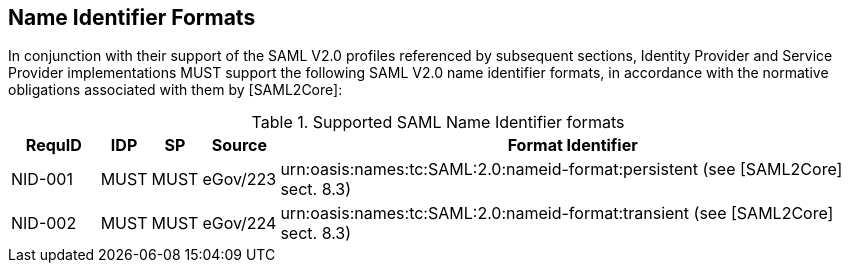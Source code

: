 == Name Identifier Formats
In conjunction with their support of the SAML V2.0 profiles referenced by subsequent sections, Identity Provider and Service Provider implementations MUST support the following SAML V2.0 name identifier formats, in accordance with the normative obligations associated with them by [SAML2Core]:

.Supported SAML Name Identifier formats
[width="100%", cols="4,2,2,3,27", options="header"]
|====================
| RequID  | IDP  | SP   | Source| Format Identifier                                                                  
| NID-001 | MUST | MUST | eGov/223| urn:oasis:names:tc:SAML:2.0:nameid-format:persistent (see [SAML2Core] sect. 8.3)   
| NID-002 | MUST | MUST | eGov/224| urn:oasis:names:tc:SAML:2.0:nameid-format:transient (see [SAML2Core] sect. 8.3)    
|====================